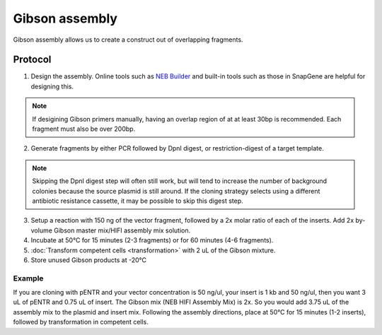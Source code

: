 ========================
Gibson assembly
========================

Gibson assembly allows us to create a construct out of overlapping fragments.

Protocol
=========
1. Design the assembly. Online tools such as `NEB Builder <http://nebuilder.neb.com/>`_ and built-in tools such as those in SnapGene are helpful for designing this.

.. note::
	If desigining Gibson primers manually, having an overlap region of at at least 30bp is recommended. Each fragment must also be over 200bp.

2. Generate fragments by either PCR followed by DpnI digest, or restriction-digest of a target template.

.. note::
	Skipping the DpnI digest step will often still work, but will tend to increase the number of background colonies because the source plasmid is still around. If the cloning strategy selects using a different antibiotic resistance cassette, it may be possible to skip this digest step.

3. Setup a reaction with 150 ng of the vector fragment, followed by a 2x molar ratio of each of the inserts. Add 2x by-volume Gibson master mix/HIFI assembly mix solution.
4. Incubate at 50°C for 15 minutes (2-3 fragments) or for 60 minutes (4-6 fragments).
5. :doc:`Transform competent cells <transformation>` with 2 uL of the Gibson mixture.
6. Store unused Gibson products at -20°C

Example
-------
If you are cloning with pENTR and your vector concentration is 50 ng/ul, your insert is 1 kb and 50 ng/ul, then you want 3 uL of pENTR and 0.75 uL of insert. The Gibson mix (NEB HIFI Assembly Mix) is 2x. So you would add 3.75 uL of the assembly mix to the plasmid and insert mix. Following the assembly directions, place at 50°C for 15 minutes (1-2 inserts), followed by transformation in competent cells.